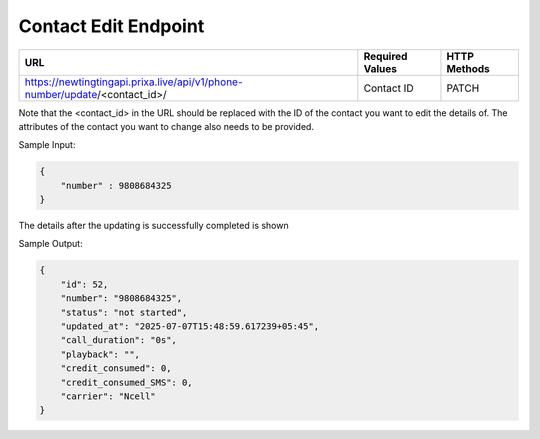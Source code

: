 Contact Edit Endpoint
==============

+-------------------------------------------------------------------------------+-------------------+-----------------+
| URL                                                                           | Required Values   | HTTP Methods    |
+===============================================================================+===================+=================+
| https://newtingtingapi.prixa.live/api/v1/phone-number/update/<contact_id>/    | Contact ID        | PATCH           |
+-------------------------------------------------------------------------------+-------------------+-----------------+

Note that the <contact_id> in the URL should be replaced with the ID of the contact you want to edit the details of.  The attributes of the contact you want to change also needs to be provided.

Sample Input:

.. code-block:: json

    {
        "number" : 9808684325
    }

The details after the updating is successfully completed is shown

Sample Output:

.. code-block:: json

    {
        "id": 52,
        "number": "9808684325",
        "status": "not started",
        "updated_at": "2025-07-07T15:48:59.617239+05:45",
        "call_duration": "0s",
        "playback": "",
        "credit_consumed": 0,
        "credit_consumed_SMS": 0,
        "carrier": "Ncell"
    }